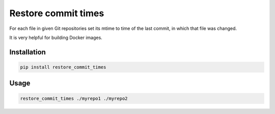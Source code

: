 Restore commit times
====================

For each file in given Git repositories set its mtime to time of the last
commit, in which that file was changed.

It is very helpful for building Docker images.

Installation
------------

.. code-block::

    pip install restore_commit_times

Usage
-----

.. code-block::

    restore_commit_times ./myrepo1 ./myrepo2
